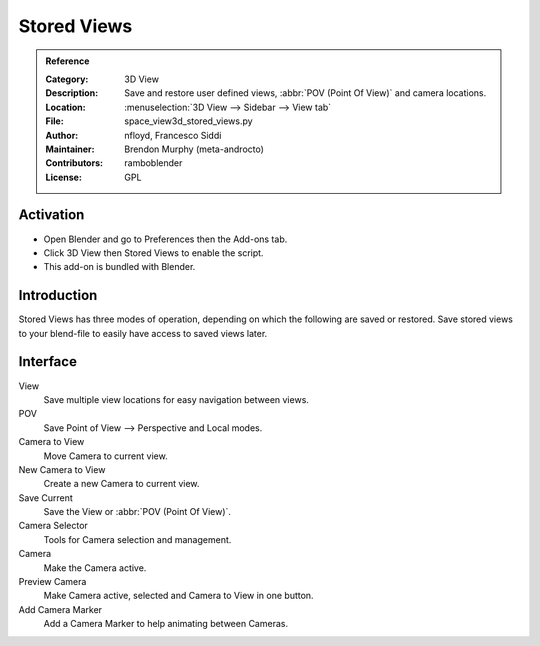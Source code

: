 
************
Stored Views
************

.. admonition:: Reference
   :class: refbox

   :Category:  3D View
   :Description: Save and restore user defined views, :abbr:`POV (Point Of View)` and camera locations.
   :Location: :menuselection:`3D View  --> Sidebar --> View tab`
   :File: space_view3d_stored_views.py
   :Author: nfloyd, Francesco Siddi
   :Maintainer: Brendon Murphy (meta-androcto)
   :Contributors: ramboblender
   :License: GPL


Activation
==========

- Open Blender and go to Preferences then the Add-ons tab.
- Click 3D View then Stored Views to enable the script.
- This add-on is bundled with Blender.


Introduction
============

Stored Views has three modes of operation, depending on which the following are saved or restored.
Save stored views to your blend-file to easily have access to saved views later.


Interface
=========

.. figure:: /images/addons_3dview_stored_views.jpg
   :align: right
   :figwidth: 220px

View
   Save multiple view locations for easy navigation between views.
POV
   Save Point of View --> Perspective and Local modes.

Camera to View
   Move Camera to current view.
New Camera to View
   Create a new Camera to current view.
Save Current
   Save the View or :abbr:`POV (Point Of View)`.

Camera Selector
   Tools for Camera selection and management.

Camera
   Make the Camera active.
Preview Camera
   Make Camera active, selected and Camera to View in one button.
Add Camera Marker
   Add a Camera Marker to help animating between Cameras.
